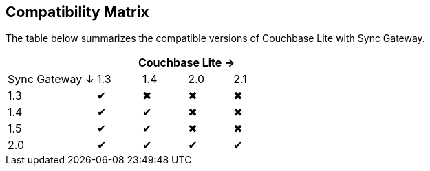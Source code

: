 == Compatibility Matrix

The table below summarizes the compatible versions of Couchbase Lite with Sync Gateway.

[cols="2,1,1,1,1", options="header"]
|===
|
4+|Couchbase Lite →

|Sync Gateway ↓
|1.3
|1.4
|2.0
|2.1

|1.3
|✔
|✖
|✖
|✖

|1.4
|✔
|✔
|✖
|✖

|1.5
|✔
|✔
|✖
|✖

|2.0
|✔
|✔
|✔
|✔
|===